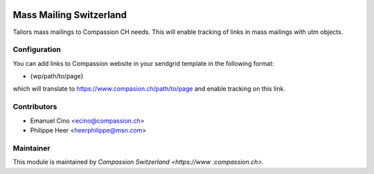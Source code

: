 .. image:: https://img.shields.io/badge/licence-AGPL--3-blue.svg
    :alt: License: AGPL-3

Mass Mailing Switzerland
========================

Tailors mass mailings to Compassion CH needs. This will enable tracking of links in mass mailings with utm objects.

Configuration
-------------

You can add links to Compassion website in your sendgrid template in the following format:

* {wp/path/to/page}

which will translate to https://www.compasion.ch/path/to/page and enable tracking on this link.

Contributors
------------

* Emanuel Cino <ecino@compassion.ch>
* Philippe Heer <heerphilippe@msn.com>

Maintainer
----------

This module is maintained by `Compassion Switzerland <https://www
.compassion.ch>`.
